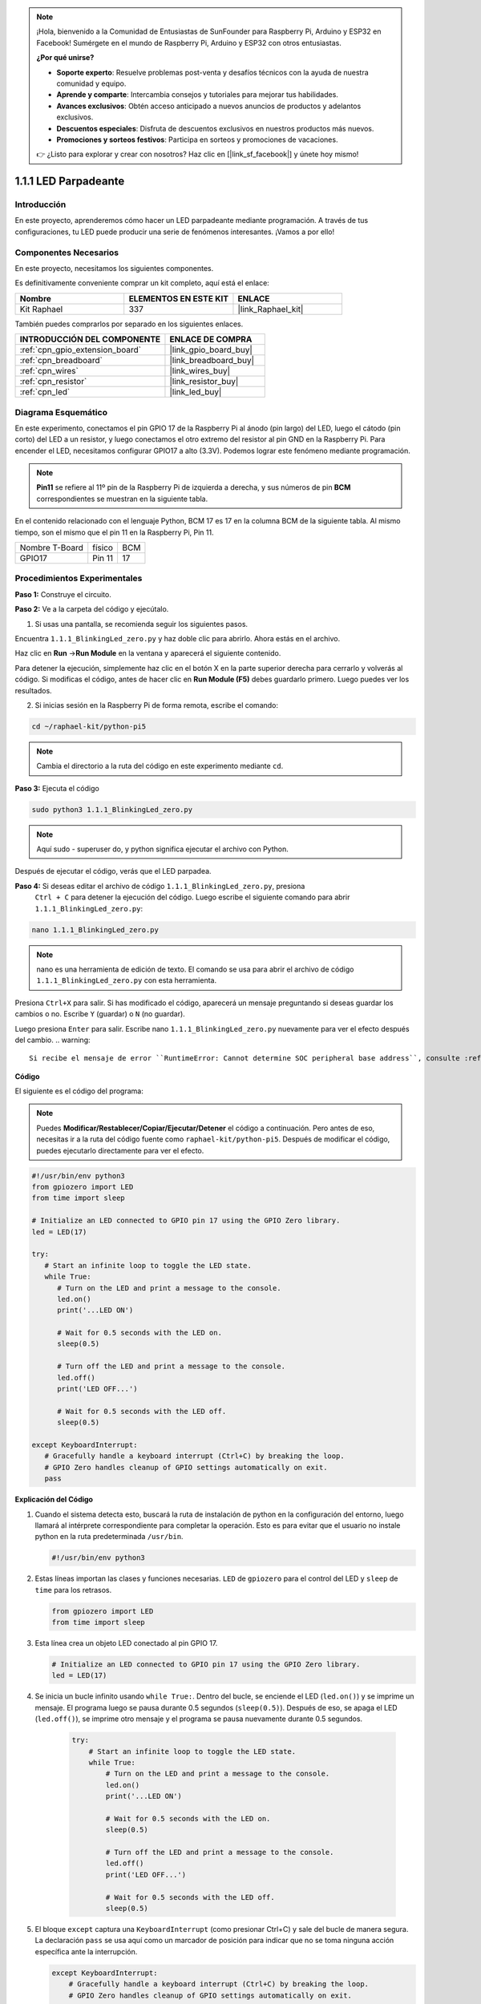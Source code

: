 .. note::

    ¡Hola, bienvenido a la Comunidad de Entusiastas de SunFounder para Raspberry Pi, Arduino y ESP32 en Facebook! Sumérgete en el mundo de Raspberry Pi, Arduino y ESP32 con otros entusiastas.

    **¿Por qué unirse?**

    - **Soporte experto**: Resuelve problemas post-venta y desafíos técnicos con la ayuda de nuestra comunidad y equipo.
    - **Aprende y comparte**: Intercambia consejos y tutoriales para mejorar tus habilidades.
    - **Avances exclusivos**: Obtén acceso anticipado a nuevos anuncios de productos y adelantos exclusivos.
    - **Descuentos especiales**: Disfruta de descuentos exclusivos en nuestros productos más nuevos.
    - **Promociones y sorteos festivos**: Participa en sorteos y promociones de vacaciones.

    👉 ¿Listo para explorar y crear con nosotros? Haz clic en [|link_sf_facebook|] y únete hoy mismo!

.. _1.1.1_py_pi5:

1.1.1 LED Parpadeante
=========================

Introducción
-----------------

En este proyecto, aprenderemos cómo hacer un LED parpadeante mediante programación. 
A través de tus configuraciones, tu LED puede producir una serie de fenómenos interesantes. 
¡Vamos a por ello!

Componentes Necesarios
------------------------------

En este proyecto, necesitamos los siguientes componentes. 

.. image:: ../python_pi5/img/1.1.1_blinking_led_list.png
    :width: 800
    :align: center

Es definitivamente conveniente comprar un kit completo, aquí está el enlace: 

.. list-table::
    :widths: 20 20 20
    :header-rows: 1

    *   - Nombre	
        - ELEMENTOS EN ESTE KIT
        - ENLACE
    *   - Kit Raphael
        - 337
        - |link_Raphael_kit|

También puedes comprarlos por separado en los siguientes enlaces.

.. list-table::
    :widths: 30 20
    :header-rows: 1

    *   - INTRODUCCIÓN DEL COMPONENTE
        - ENLACE DE COMPRA

    *   - :ref:`cpn_gpio_extension_board`
        - |link_gpio_board_buy|
    *   - :ref:`cpn_breadboard`
        - |link_breadboard_buy|
    *   - :ref:`cpn_wires`
        - |link_wires_buy|
    *   - :ref:`cpn_resistor`
        - |link_resistor_buy|
    *   - :ref:`cpn_led`
        - |link_led_buy|


Diagrama Esquemático
---------------------------

En este experimento, conectamos el pin GPIO 17 de la Raspberry Pi al ánodo (pin largo) del LED, luego el cátodo (pin corto) del LED a un resistor, y luego conectamos el otro extremo del resistor al pin GND en la Raspberry Pi. Para encender el LED, necesitamos configurar GPIO17 a alto (3.3V). Podemos lograr este fenómeno mediante programación.

.. note::

    **Pin11** se refiere al 11º pin de la Raspberry Pi de izquierda a derecha, y sus números 
    de pin **BCM** correspondientes se muestran en la siguiente tabla.

En el contenido relacionado con el lenguaje Python, BCM 17 es 17 en la columna BCM de la 
siguiente tabla. Al mismo tiempo, son el mismo que el pin 11 en la Raspberry Pi, Pin 11.

============== ======== ===
Nombre T-Board físico   BCM
GPIO17         Pin 11   17
============== ======== ===

.. image:: ../python_pi5/img/1.1.1_blinking_led_schematic.png
    :width: 800
    :align: center

Procedimientos Experimentales
--------------------------------

**Paso 1:** Construye el circuito.

.. image:: ../python_pi5/img/1.1.1_blinking_led_circuit.png
    :width: 800
    :align: center

**Paso 2:** Ve a la carpeta del código y ejecútalo.

1. Si usas una pantalla, se recomienda seguir los siguientes pasos.

Encuentra ``1.1.1_BlinkingLed_zero.py`` y haz doble clic para abrirlo. Ahora estás en el archivo.

Haz clic en **Run** ->\ **Run Module** en la ventana y aparecerá el siguiente contenido.

Para detener la ejecución, simplemente haz clic en el botón X en la parte superior derecha 
para cerrarlo y volverás al código. Si modificas el código, antes de hacer clic en 
**Run Module (F5)** debes guardarlo primero. Luego puedes ver los resultados.

2. Si inicias sesión en la Raspberry Pi de forma remota, escribe el comando:

.. raw:: html

   <run></run>

.. code-block::

   cd ~/raphael-kit/python-pi5

.. note::
    Cambia el directorio a la ruta del código en este experimento mediante ``cd``.

**Paso 3:** Ejecuta el código

.. raw:: html

   <run></run>

.. code-block::

   sudo python3 1.1.1_BlinkingLed_zero.py

.. note::
    Aquí sudo - superuser do, y python significa ejecutar el archivo con Python.

Después de ejecutar el código, verás que el LED parpadea.

**Paso 4:** Si deseas editar el archivo de código ``1.1.1_BlinkingLed_zero.py``, presiona
 ``Ctrl + C`` para detener la ejecución del código. Luego escribe el siguiente comando para 
 abrir ``1.1.1_BlinkingLed_zero.py``:

.. raw:: html

   <run></run>

.. code-block::

   nano 1.1.1_BlinkingLed_zero.py

.. note::
    nano es una herramienta de edición de texto. El comando se usa para abrir el archivo de 
    código ``1.1.1_BlinkingLed_zero.py`` con esta herramienta.

Presiona ``Ctrl+X`` para salir. Si has modificado el código, aparecerá un mensaje preguntando 
si deseas guardar los cambios o no. Escribe ``Y`` (guardar) o ``N`` (no guardar).

Luego presiona ``Enter`` para salir. Escribe nano ``1.1.1_BlinkingLed_zero.py`` nuevamente para 
ver el efecto después del cambio.
.. warning::

    Si recibe el mensaje de error ``RuntimeError: Cannot determine SOC peripheral base address``, consulte :ref:`faq_soc`

**Código**

El siguiente es el código del programa:

.. note::

   Puedes **Modificar/Restablecer/Copiar/Ejecutar/Detener** el código a continuación. Pero antes de eso, necesitas ir a la ruta del código fuente como ``raphael-kit/python-pi5``. Después de modificar el código, puedes ejecutarlo directamente para ver el efecto.

.. raw:: html

    <run></run>

.. code-block:: python

   #!/usr/bin/env python3
   from gpiozero import LED
   from time import sleep

   # Initialize an LED connected to GPIO pin 17 using the GPIO Zero library.
   led = LED(17)

   try:
      # Start an infinite loop to toggle the LED state.
      while True:
         # Turn on the LED and print a message to the console.
         led.on()
         print('...LED ON')

         # Wait for 0.5 seconds with the LED on.
         sleep(0.5)

         # Turn off the LED and print a message to the console.
         led.off()
         print('LED OFF...')

         # Wait for 0.5 seconds with the LED off.
         sleep(0.5)

   except KeyboardInterrupt:
      # Gracefully handle a keyboard interrupt (Ctrl+C) by breaking the loop.
      # GPIO Zero handles cleanup of GPIO settings automatically on exit.
      pass


**Explicación del Código**

#. Cuando el sistema detecta esto, buscará la ruta de instalación de python en la configuración del entorno, luego llamará al intérprete correspondiente para completar la operación. Esto es para evitar que el usuario no instale python en la ruta predeterminada ``/usr/bin``.

   .. code-block:: python

       #!/usr/bin/env python3

#. Estas líneas importan las clases y funciones necesarias. ``LED`` de ``gpiozero`` para el control del LED y ``sleep`` de ``time`` para los retrasos.

   .. code-block:: python

       from gpiozero import LED
       from time import sleep

#. Esta línea crea un objeto LED conectado al pin GPIO 17. 

   .. code-block:: python

       # Initialize an LED connected to GPIO pin 17 using the GPIO Zero library.
       led = LED(17)

#. Se inicia un bucle infinito usando ``while True:``. Dentro del bucle, se enciende el LED (``led.on()``) y se imprime un mensaje. El programa luego se pausa durante 0.5 segundos (``sleep(0.5)``). Después de eso, se apaga el LED (``led.off()``), se imprime otro mensaje y el programa se pausa nuevamente durante 0.5 segundos.

    .. code-block:: python

       try:
           # Start an infinite loop to toggle the LED state.
           while True:
               # Turn on the LED and print a message to the console.
               led.on()
               print('...LED ON')

               # Wait for 0.5 seconds with the LED on.
               sleep(0.5)

               # Turn off the LED and print a message to the console.
               led.off()
               print('LED OFF...')

               # Wait for 0.5 seconds with the LED off.
               sleep(0.5)

#. El bloque ``except`` captura una ``KeyboardInterrupt`` (como presionar Ctrl+C) y sale del bucle de manera segura. La declaración ``pass`` se usa aquí como un marcador de posición para indicar que no se toma ninguna acción específica ante la interrupción.

   .. code-block:: python

       except KeyboardInterrupt:
           # Gracefully handle a keyboard interrupt (Ctrl+C) by breaking the loop.
           # GPIO Zero handles cleanup of GPIO settings automatically on exit.
           pass

